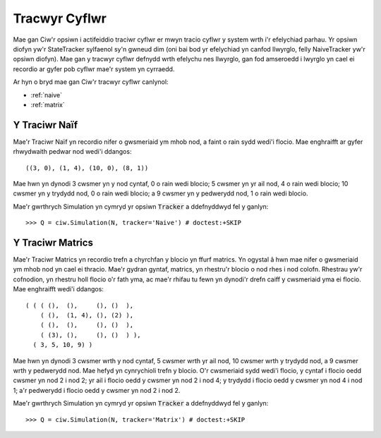 .. _state-tracker:

==============
Tracwyr Cyflwr
==============

Mae gan Ciw'r opsiwn i actifeiddio traciwr cyflwr er mwyn tracio cyflwr y system wrth i'r efelychiad parhau. Yr opsiwn diofyn yw'r StateTracker sylfaenol sy'n gwneud dim (oni bai bod yr efelychiad yn canfod llwyrglo, felly NaiveTracker yw'r opsiwn diofyn). Mae gan y tracwyr cyflwr defnydd wrth efelychu nes llwyrglo, gan fod amseroedd i lwyrglo yn cael ei recordio ar gyfer pob cyflwr mae'r system yn cyrraedd.

Ar hyn o bryd mae gan Ciw'r tracwyr cyflwr canlynol:

- :ref:`naive`
- :ref:`matrix`


.. _naive:

--------------
Y Traciwr Naïf
--------------

Mae'r Traciwr Naïf yn recordio nifer o gwsmeriaid ym mhob nod, a faint o rain sydd wedi'i flocio. Mae enghraifft ar gyfer rhwydwaith pedwar nod wedi'i ddangos::

    ((3, 0), (1, 4), (10, 0), (8, 1))

Mae hwn yn dynodi 3 cwsmer yn y nod cyntaf, 0 o rain wedi blocio; 5 cwsmer yn yr ail nod, 4 o rain wedi blocio; 10 cwsmer yn y trydydd nod, 0 o rain wedi blocio; a 9 cwsmer yn y pedwerydd nod, 1 o rain wedi blocio.

Mae'r gwrthrych Simulation yn cymryd yr opsiwn :code:`Tracker` a ddefnyddwyd fel y ganlyn::

    >>> Q = ciw.Simulation(N, tracker='Naive') # doctest:+SKIP

.. _matrix:

-----------------
Y Traciwr Matrics
-----------------

Mae'r Traciwr Matrics yn recordio trefn a chyrchfan y blocio yn ffurf matrics. Yn ogystal â hwn mae nifer o gwsmeriaid ym mhob nod yn cael ei thracio. Mae'r gydran gyntaf, matrics, yn rhestru'r blocio o nod rhes i nod colofn. Rhestrau yw'r cofnodion, yn rhestru holl flocio o'r fath yma, ac mae'r rhifau tu fewn yn dynodi'r drefn caiff y cwsmeriaid yma ei flocio. Mae enghraifft wedi'i ddangos::

    ( ( ( (),  (),     (), ()  ),
        ( (),  (1, 4), (), (2) ),
        ( (),  (),     (), ()  ),
        ( (3), (),     (), ()  ) ),
      ( 3, 5, 10, 9) )

Mae hwn yn dynodi 3 cwsmer wrth y nod cyntaf, 5 cwsmer wrth yr ail nod, 10 cwsmer wrth y trydydd nod, a 9 cwsmer wrth y pedwerydd nod. Mae hefyd yn cynrychioli trefn y blocio. O'r cwsmeriaid sydd wedi'i flocio, y cyntaf i flocio oedd cwsmer yn nod 2 i nod 2; yr ail i flocio oedd y cwsmer yn nod 2 i nod 4; y trydydd i flocio oedd y cwsmer yn nod 4 i nod 1; a'r pedwerydd i flocio oedd y cwsmer yn nod 2 i nod 2.

Mae'r gwrthrych Simulation yn cymryd yr opsiwn :code:`Tracker` a ddefnyddwyd fel y ganlyn::

    >>> Q = ciw.Simulation(N, tracker='Matrix') # doctest:+SKIP
